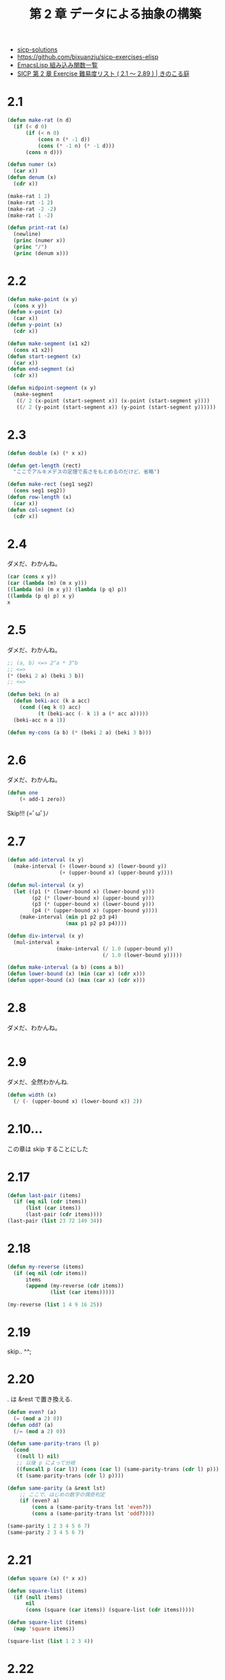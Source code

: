 #+title: 第 2 章 データによる抽象の構築

- [[http://community.schemewiki.org/?sicp-solutions][sicp-solutions]]
- https://github.com/bixuanzju/sicp-exercises-elisp
- [[http://www-antenna.ee.titech.ac.jp/~hira/hobby/symbolic/lisp/build-in.html][EmacsLisp 組み込み関数一覧]]
- [[http://kinokoru.jp/archives/577][SICP 第 2 章 Exercise 難易度リスト ( 2.1 ～ 2.89 ) | きのこる庭]]
  
* 2.1

#+begin_src emacs-lisp
(defun make-rat (n d)
  (if (< d 0)
      (if (< n 0)
          (cons n (* -1 d))
          (cons (* -1 n) (* -1 d)))
      (cons n d)))

(defun numer (x)
  (car x))
(defun denum (x)
  (cdr x))

(make-rat 1 2)
(make-rat -1 2)
(make-rat -2 -2)
(make-rat 1 -2)

(defun print-rat (x)
  (newline)
  (princ (numer x))
  (princ "/")
  (princ (denum x)))
#+end_src

* 2.2
#+begin_src emacs-lisp
(defun make-point (x y)
  (cons x y))
(defun x-point (x)
  (car x))
(defun y-point (x)
  (cdr x))

(defun make-segment (x1 x2)
  (cons x1 x2))
(defun start-segment (x)
  (car x))
(defun end-segment (x)
  (cdr x))

(defun midpoint-segment (x y)
  (make-segment
   ((/ 2 (x-point (start-segment x)) (x-point (start-segment y))))
   ((/ 2 (y-point (start-segment x)) (y-point (start-segment y))))))
#+end_src

* 2.3
  
#+begin_src emacs-lisp
(defun double (x) (* x x))

(defun get-length (rect)
  "ここでアルキメデスの定理で長さをもとめるのだけど、省略")

(defun make-rect (seg1 seg2)
  (cons seg1 seg2))
(defun row-length (x)
  (car x))
(defun col-segment (x)
  (cdr x))
#+end_src
  
* 2.4
  ダメだ、わかんね。

#+begin_src emacs-lisp
(car (cons x y))
(car (lambda (m) (m x y)))
((lambda (m) (m x y)) (lambda (p q) p))
((lambda (p q) p) x y)
x
#+end_src

* 2.5
  ダメだ、わかんね。

#+begin_src emacs-lisp
;; (a, b) <=> 2^a * 3^b
;; <=>
(* (beki 2 a) (beki 3 b))
;; <=>

(defun beki (n a)
  (defun beki-acc (k a acc)
    (cond ((eq k 0) acc)
          (t (beki-acc (- k 1) a (* acc a)))))
  (beki-acc n a 1))

(defun my-cons (a b) (* (beki 2 a) (beki 3 b)))
#+end_src
  
* 2.6
  ダメだ、わかんね。


#+begin_src emacs-lisp
(defun one
    (+ add-1 zero))
#+end_src

  Skip!!! (=ﾟωﾟ)ﾉ

* 2.7

#+begin_src emacs-lisp
(defun add-interval (x y)
  (make-interval (+ (lower-bound x) (lower-bound y))
                 (+ (upper-bound x) (upper-bound y))))

(defun mul-interval (x y)
  (let ((p1 (* (lower-bound x) (lower-bound y)))
        (p2 (* (lower-bound x) (upper-bound y)))
        (p3 (* (upper-bound x) (lower-bound y)))
        (p4 (* (upper-bound x) (upper-bound y))))
    (make-interval (min p1 p2 p3 p4)
                   (max p1 p2 p3 p4))))

(defun div-interval (x y)
  (mul-interval x
                (make-interval (/ 1.0 (upper-bound y))
                               (/ 1.0 (lower-bound y)))))

(defun make-interval (a b) (cons a b))
(defun lower-bound (x) (min (car x) (cdr x)))
(defun upper-bound (x) (max (car x) (cdr x)))
#+end_src

* 2.8
  ダメだ、わかんね。

#+begin_src emacs-lisp
#+end_src

* 2.9
  ダメだ、全然わかんね.

#+begin_src emacs-lisp
(defun width (x)
  (/ (- (upper-bound x) (lower-bound x)) 2))
#+end_src

* 2.10...
  この章は skip することにした

* 2.17
  
#+begin_src emacs-lisp
  (defun last-pair (items)
    (if (eq nil (cdr items))
        (list (car items))
        (last-pair (cdr items))))
  (last-pair (list 23 72 149 34))
#+end_src

* 2.18

#+begin_src emacs-lisp
  (defun my-reverse (items)
    (if (eq nil (cdr items))
        items
        (append (my-reverse (cdr items))
                (list (car items)))))

  (my-reverse (list 1 4 9 16 25))
#+end_src

* 2.19
  skip.. ^^;

* 2.20
  . は &rest で置き換える.
  
#+begin_src emacs-lisp
(defun even? (a)
  (= (mod a 2) 0))
(defun odd? (a)
  (/= (mod a 2) 0))

(defun same-parity-trans (l p)
  (cond
   ((null l) nil)
   ;; 以後 p によって分岐
   ((funcall p (car l)) (cons (car l) (same-parity-trans (cdr l) p)))
   (t (same-parity-trans (cdr l) p))))

(defun same-parity (a &rest lst)
    ;; ここで、はじめの数字の偶奇判定
    (if (even? a)
        (cons a (same-parity-trans lst 'even?))
        (cons a (same-parity-trans lst 'odd?))))

(same-parity 1 2 3 4 5 6 7)
(same-parity 2 3 4 5 6 7)
#+end_src

* 2.21

#+begin_src emacs-lisp
  (defun square (x) (* x x))

  (defun square-list (items)
    (if (null items)
        nil
        (cons (square (car items)) (square-list (cdr items)))))

  (defun square-list (items)
    (map 'square items))
   
  (square-list (list 1 2 3 4))
#+end_src

* 2.22
  skip :)

* 2.23

#+begin_src emacs-lisp
(defun for-each (proc items)
  (if (null items)
      nil
      ((funcall proc (car items))
       (for-each proc (cdr items)))))
#+end_src

* 2.24
  skip :)

* 2.25
  skip :)

* 2.26
  
#+begin_src emacs-lisp
(setq x (list 1 2 3))
(setq y (list 4 5 6))

(append x y)
(cons x y)
(list x y)
#+end_src

* 2.27
  
#+begin_src emacs-lisp
(defun my-reverse (items)
  (if (null(cdr items))
      items
      (append (my-reverse (cdr items))
              (list (car items)))))

(defun deep-reverse (tree)
  (cond
   ((null tree) tree)
   ((atom (car tree)) (append (deep-reverse (cdr tree)) (list (car tree))))
   (t (append (deep-reverse (cdr tree))
              (list (deep-reverse (car tree)))))))

(my-reverse (list 1 4 9 16 25))
(my-reverse (list (list 1 2) (list 3 4)))
(deep-reverse (list (list 1 2) (list 3 4)))
#+end_sorc

* 2.28
 
#+begin_src emacs-lisp
(defun count-leaves (x)
  (cond
   ((null x) 0)
   ((atom x) 1)
   (t (+ (count-leaves (car x))
         (count-leaves (cdr x))))))

(count-leaves (list (list 1 2) (list 3 4)))

(defun fringe (tree)
  (cond
   ((null tree) nil)
   ((atom (car tree)) (cons (car tree) (fringe (cdr tree))))
   (t (append (fringe (car tree))
              (fringe (cdr tree))))))

(fringe (list (list 1 2) (list 3 4)))
#+end_src

* 2.29
** a

#+begin_src emacs-lisp
(defun left-branch (mobile) (car mobile))
(defun right-branch (mobile) (cdr mobile))

(defun branch-length (branch) (car branch))
(defun branch-structure (branch) (cdr branch))
#+end_src

** b

#+begin_src emacs-lisp
    (defun total-weight (mobile)
      (let* (left (left-branch mobile))
        (right (right-branch mobile))
        (ls (branch-structure left))
        (rs (branch-structure right))
        (cond
         ((and (atom ls) (atom rs)) (+ ls rs))
         ((atom ls) (+ ls (total-weight rs)))
         ((atom rs) (+ (total-weight ls) rs))
         (+ (total-weight ls) (total-weight rs)))))
#+end_src

** c 

* 2.30

#+begin_src emacs-lisp
  (defun square-list (items)
    (if (null items)
        nil
        (cons (square (car items)) (square-list (cdr items)))))

  (defun square-list (items)
    (map 'square items))

  (defun square-tree (tree)
    (cond
     ((null tree) nil)
     ((atom (car tree)) (cons (* (car tree) (car tree))))
     (t (cons (square-tree (car tree))
              (square-tree (cdr tree))))))

  ;; lambda のなかに if 文も入れることができる
                            
  (defun square-tree2 (tree)
    (map (lambda (sub-tree)
           (if (atom sub-tree)
               (* sub-tree sub-tree)
               (square-tree2 sub-tree)))
         tree))
#+end_src

* 2.31

#+begin_src emacs-lisp
(square (x) (* x x))

(defun tree-map (tree factor)
  (map (lambda (sub-tree)
         (if (atom sub-tree)
             (fun-call factor sub-tree)
             (square-tree3 sub-tree factor)))
       tree))
#+end_src

* 2.32

#+begin_src emacs-lisp
(defun accumulate (op initial sequence)
  (if (null sequence)
      initial
      (funcall op (car sequence)
               (accumulate op initial (cdr sequence)))))
#+end_src

* 2.33 x 

** 1st
#+begin_src emacs-lisp
(defun map (p sequence)
  (accumulate (lambda (x y) (cons (funcall p x) y)) nil sequence))

(mapcar (lambda (x) (+ x 1)) (list 1 2 3 4))
(map (lambda (x) (+ x 1)) (list 1 2 3 4))
#+end_src

#+begin_src emacs-lisp
(defun append (seq1 seq2)
    (accumulate 'cons seq2 seq1))

(append (list 1 2) (list 3 4))
#+end_src

#+begin_src emacs-lisp
(defun length (sequence)
;;  (accumulate (lambda (_ x) (1+ x)) 0 sequence))
  (accumulate (lambda (x y) (+ y 1)) 0 sequence))

(length (list 1 2 3))
#+end_src

** 2nd

#+begin_src emacs-lisp
(defun map (p seq)
  (accumulate (lambda (x y) (cons (funcall p x) y))
              nil
              seq))

(mapcar (lambda (x) (+ x 1)) (list 1 2 3 4))
(map (lambda (x) (+ x 1)) (list 1 2 3 4))

(defun append (s1 s2)
  (accumulate 'cons s1 s2))
(append (list 1 2) (list 3 4))

(defun length (seq)
  (accumulate (lambda (x y) (+ 1 y)) 0 seq))

(length (list 1 2))
#+end_src

* 2.34 x
  <2015-06-04 木> x

#+begin_src emacs-lisp
(defun horner-eval (x coefficient-sequence)
  (accumulate (lambda (this-coeff higher-terms)
                (+ (* higher-terms x) this-coeff))
  0
  coefficient-sequence))

(horner-eval 2 (list 1 3 0 5 0 1))
#+end_src

** 2nd

#+begin_src emacs-lisp
(defun horner-eval (x coefficient-sequence)
  (accumulate (lambda (this-coeff higher-terms)
                (+ (* x higher-terms) this-coeff))
              0
              coefficient-sequence))
(horner-eval 2 (list 1 3 0 5 0 1))
#+end_src

* 2.35

#+begin_src emacs-lisp
(setq x (cons (list 1 2) (list 3 4)))

(defun count-leaves (x)
  (accumulate '+
              0
              (map (lambda (x) (if (atom x) 1
                                   (count-leaves x)))
                   x)))

(count-leaves x)                        ; => 4
#+end_src

* 2.36

#+begin_src emacs-lisp

#+end_src

* 2.37
  うーん、elisp ではうごかないな... パス

#+begin_src emacs-lisp
(setq m (list (list 1 2 3 4) (list 4 5 6 6) (list 6 7 8 9)))

(defun map2 (op &rest ls)
  (if (null (car ls))
      nil
      (cons (apply op (map 'car ls))
            (apply 'map2 op (map 'cdr ls)))))

(defun dot-product (v w)
  (accumulate '+ 0 (map2 '* v w)))
(dot-product m)
#+end_src

* 2.38
  pass

* 2.39

* 2.40
#+begin_src emacs-lisp
(defun enumerate-interval (low high)
  (if (> low high)
      nil
      (cons low (enumerate-interval (+ low 1) high))))

(defun accumulate (op initial sequence)
  (if (null sequence)
      initial
      (funcall op (car sequence)
               (accumulate op initial (cdr sequence)))))

(defun flatmap (proc seq)
  (accumulate 'append nil (mapcar proc seq)))

(defun unique-pairs (n)
  (flatmap
   (lambda (i)
     (mapcar (lambda (j) (list i j))
          (enumerate-interval 1 (- i 1))))
   (enumerate-interval 1 n)))

(unique-pairs 3)
(unique-pairs 6)

(defun prime-sum-pairs (n)
  (map make-pair-sum
       (filter prime-sum? (unique-pairs n)))
#+end_src
  
* 2.41
  分からん.. 

#+begin_src emacs-lisp
(defun seq-pairs (n)
  (flatmap
   (lambda (i)
     (mapcar (lambda (j) (list i j))
             (enumerate-interval 1 i)))
   (enumerate-interval 1 n)))

(seq-pairs 3)

(defun list-sum (list)
  (accumulate '+ 0 list))
(defun list-sum-equal? (list s)
  (= (list-sum list) s))

(list-sum-equal? (list 1 2) 3)
(list-sum-equal? (list 1 2 3) 3)

(defun filter (predicate sequence)
  (cond ((null sequence) nil)
        ((funcall predicate (car sequence))
         (cons (car sequence)
               (filter predicate (cdr sequence))))
        (t (filter predicate  (cdr sequence)))))

(defun ordered-triples-sum (n s)
  (filter (lambda (list) (= (accumulate '+ 0 list) s))
          (flatmap
           (lambda (i)
             (flatmap (lambda (j)
                        (mapcar (lambda (k) (list i j k))
                                (enumerate-interval 1 (- j 1))))
                      (enumerate-interval 1 (- i 1))))
           (enumerate-interval 1 n))))

(ordered-triples-sum 3 6)
#+end_src

* 2.42, 43
  pass ... 見るからに難しい.

  図軽言語の章は計算できないのでパス.

* 2.56
  
#+begin_src emacs-lisp
(defun deriv (exp var)
  (cond
   ((numberp exp)
    0)
   ((variable? exp)
    (if (same-variable? exp var) 1 0))
   ((sum? exp)
    (make-sum (deriv (addend exp) var)
              (deriv (augend exp) var)))
   ((product? exp)
    (make-sum
     (make-product (multiplier exp)
                   (deriv (multiplicand exp) var))))
   ;; ここから追加
   ((exponentiation? exp)
    (make-product
     (make-product (exponent exp)
                   (make-exponentiation (base exp)
                                        (- (exponent exp) 1)))
     (deriv (base exp) var)))
   ;; ここまで
   (t (error "unknown expression type: DERIV"))))

;; リストかつ 先頭が '** 
(defun exponentiation? (exp) (and (listp exp) (eq (car exp) '**)))

(defun base (exp) (cadr exp))
(defun exponent (exp) (caddr exp))

(defun make-exponentiation (base exp)
  (cond
   ((=exp 1) base)
   ((=exp 0) 1)
   (t (list '** base exp))))
#+end_src

* 2.58
  pass...

* 2.59
  
#+begin_src emacs-lisp
;; 要素が集合に含まれるか
(defun element-of-set? (x set)
  (cond ((null set) nil)
        ((equal? x (car set)) t)
        (t (element-of-set? x (cdr set)))))

;; 集合に要素を追加する
(defun adjoin-set (x set)
  (if (element-of-set? set)
      set
      (cons x set)))

;; 積集合
(defun intersection-set (set1 set2)
  (cond ((or (null set1) (null set2)) nil)
        ((element-of-set? (car set1) set2)
         (cons (car set1)
               (intersection-set (cdr set1) set2)))
        (t (intersection-set (cdr set1) set2))))

;; 和集合
(defun union-set (set1 set2)
  (cond ((null set1) set2)
        ((null set2) set1)
        ((element-of-set? (car set1) set2)
         (union-set (cdr set1) set2))
        (t (cons (car set1) (union-set (cdr set1) set2)))))
#+end_src

* 2.60
  pass..

* 2.61

#+begin_src emacs-lisp
(defun adjoin-set (x set)
  (cond
   ((null set) (list x))
   ((= x (car set)) set)
   ((< x (car set)) (cons x set))
   (t (cons (car set) (adjoin-set x (cdr set))))))
#+end_src

* 2.62

#+begin_src emacs-lisp
(defun union-set (s1 s2)
  (let ((x1 (car s1))
        (x2 (car s2)))
    (cond
     ((null s1) s2)
     ((null s2) s1)
     ((< x1 x2)
      (cons x1 (union-set (cdr s1) s2)))
     ((< x2 x1)
      (cons x2 (union-set s1 (cdr s2))))
     ;; x1 == x2
     (t (cons x1 (union-set (cdr s1) (cdr s2)))))))
#+end_src

* 2.65
  わかんない..

* 2.66

#+begin_src emacs-lisp
(defun lookup (given-key set-of-records)
  (cond ((null set-of-records) nil)
        ((= given-key (key (entry set-of-records)))
         (entry set-of-records))
        ((< given-key (key (entry set-of-records)))
         (lookup given-key (left-branch set-of-records)))
        (t (lookup given-key (right-branch set-of-records)))))
#+end_src

* 2.67

#+begin_src emacs-lisp
(defun make-leaf (symbol weight) (list 'leaf symbol weight))

(defun leaf? (object) (eq (car object) 'leaf))

(defun symbol-leaf (x) (cadr x))

(defun weight-leaf (x) (caddr x))

(defun make-code-tree (left right)
  (list left
        right
        (append (symbols left) (symbols right))
        (+ (weight left) (weight right))))

(defun left-branch (tree) (car tree))

(defun right-branch (tree) (cadr tree))

(defun symbols (tree)
  (if (leaf? tree)
      (list (symbol-leaf tree))
    (caddr tree)))

(defun weight (tree)
  (if (leaf? tree)
      (weight-leaf tree)
      (cadddr tree)))

(defun decode (bits tree)
  (letrec
      ((decode-1 (lambda (bits current-branch)
                   (if (null bits)
                       nil
                       (let ((next-branch
                              (choose-branch (car bits) current-branch)))
                         (if (leaf? next-branch)
                             (cons (symbol-leaf next-branch)
                                   (funcall decode-1 (cdr bits) tree))
                             (funcall decode-1 (cdr bits) next-branch)))))))
    (funcall decode-1 bits tree)))

(defun choose-branch (bit branch)
  (cond
   ((= bit 1) (right-branch branch))
   ((= bit 0) (left-branch branch))
   (t (error "bad bit"))))

(defun adjoin-set (x set)
  (cond
   ((null set) (list x))
   ((< (weight x) (weight (car set))) (cons x set))
   (t (cons (car set) (adjoin-set x (cdr set))))))

(defun make-leaf-set (pairs)
  (if (null pairs)
      nil
      (let ((pair (car pairs)))
        (adjoin-set (make-leaf (car pair)   ; symbol
                               (cadr pair)) ; frequency
                    (make-leaf-set (cdr pairs))))))

(setq sample-tree
      (make-code-tree (make-leaf 'A 4)
                      (make-code-tree
                       (make-leaf 'B 2)
                       (make-code-tree
                        (make-leaf 'D 1)
                        (make-leaf 'C 1)))))
(setq sample-message '(0 1 1 0 0 1 0 1 0 1 1 1 0))

(decode sample-message sample-tree)     ; => 
#+end_src

* 2.68

#+begin_src emacs-lisp
(defun encode (message tree)
  (if (null message)
      nil
    (append (encode-symbol (car message) tree)
            (encode (cdr message) tree))))

(defun encode-symbol (sym tree)
  (if (memq sym (symbols tree))
      (if (leaf? tree)
          nil
        (let* ((left-branch (left-branch tree))
               (left-symbols (symbols left-branch))
               (right-branch (right-branch tree))
               (right-symbols (symbols right-branch)))
          (cond
           ((memq sym left-symbols)
            (cons 0 (encode-symbol sym left-branch)))
           ((memq sym right-symbols)
            (cons 1 (encode-symbol sym right-branch))))))
      (error "Symbol not in the tree")))

(encode (list 'A 'D 'A 'B 'B 'C 'A) sample-tree) ; => 
#+end_src

* 2.69
  わからん
  
#+begin_src emacs-lisp
(defun generate-huffman-tree (pairs)
  (successive-merge (make-leaf-set pairs)))

(defun successive-merge (set)
  (if (= 1 (length set))
      (car set)
    (let ((new-node (make-code-tree (car set) (cadr set))))
      (successive-merge (adjoin-set new-node (cddr set))))))
#+end_src
